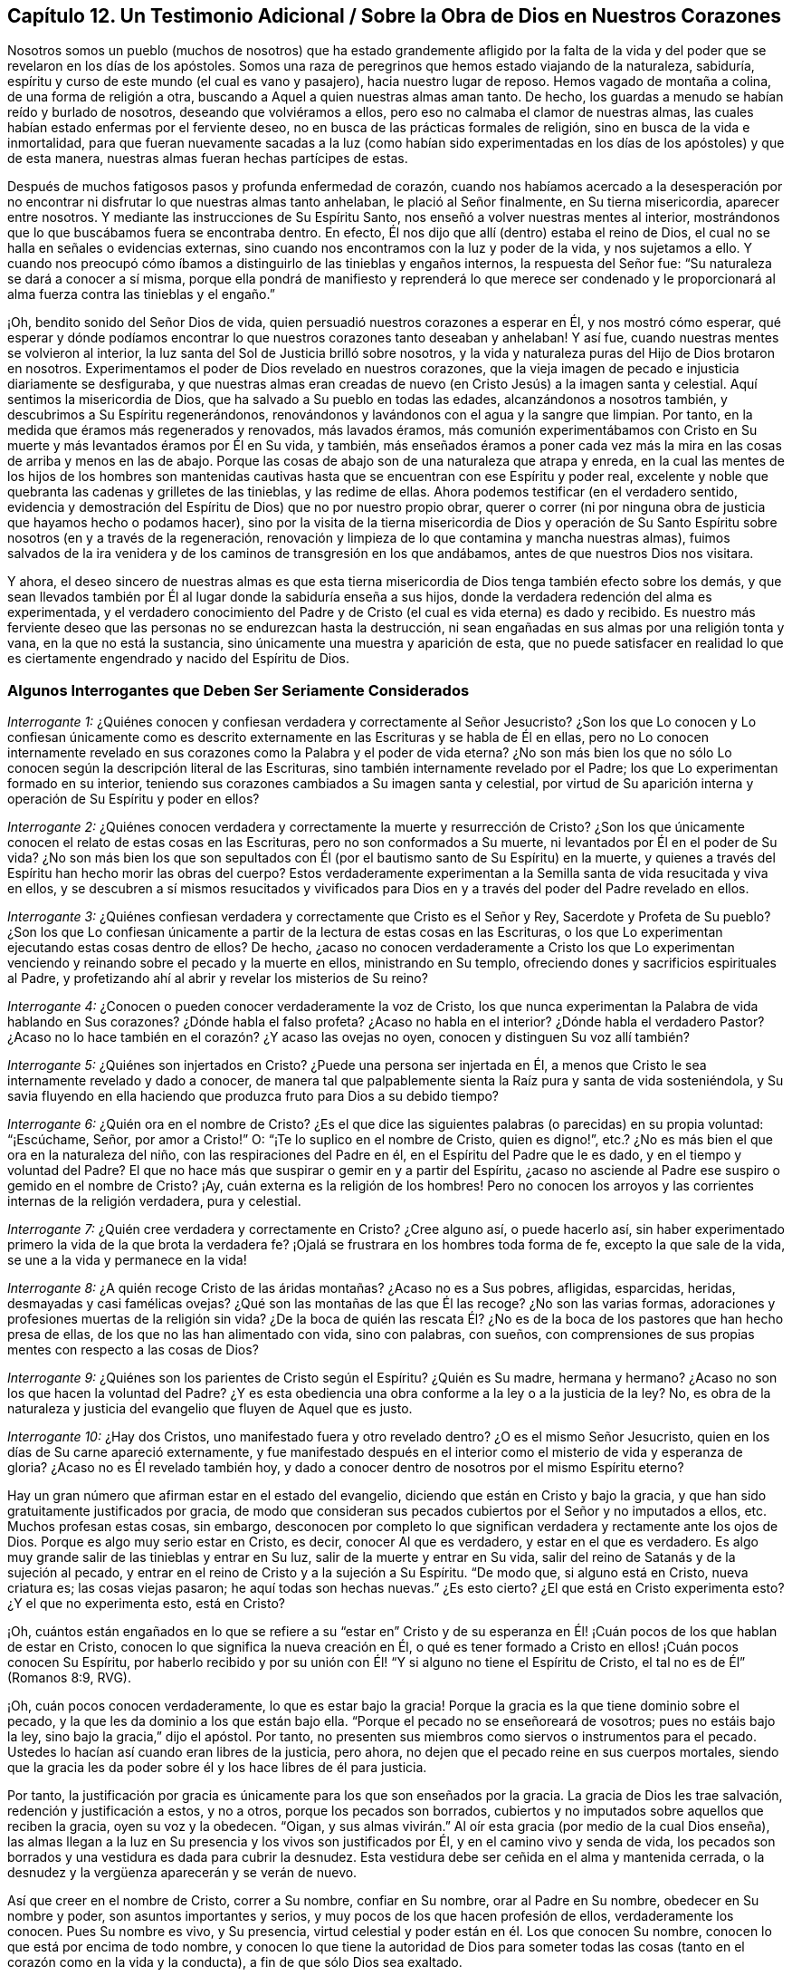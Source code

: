 == Capítulo 12. Un Testimonio Adicional / Sobre la Obra de Dios en Nuestros Corazones

Nosotros somos un pueblo (muchos de nosotros) que ha estado grandemente afligido
por la falta de la vida y del poder que se revelaron en los días de los apóstoles.
Somos una raza de peregrinos que hemos estado viajando de la naturaleza, sabiduría,
espíritu y curso de este mundo (el cual es vano y pasajero),
hacia nuestro lugar de reposo.
Hemos vagado de montaña a colina, de una forma de religión a otra,
buscando a Aquel a quien nuestras almas aman tanto.
De hecho, los guardas a menudo se habían reído y burlado de nosotros,
deseando que volviéramos a ellos, pero eso no calmaba el clamor de nuestras almas,
las cuales habían estado enfermas por el ferviente deseo,
no en busca de las prácticas formales de religión,
sino en busca de la vida e inmortalidad,
para que fueran nuevamente sacadas a la luz (como habían sido experimentadas
en los días de los apóstoles) y que de esta manera,
nuestras almas fueran hechas partícipes de estas.

Después de muchos fatigosos pasos y profunda enfermedad de corazón,
cuando nos habíamos acercado a la desesperación por no encontrar
ni disfrutar lo que nuestras almas tanto anhelaban,
le plació al Señor finalmente, en Su tierna misericordia, aparecer entre nosotros.
Y mediante las instrucciones de Su Espíritu Santo,
nos enseñó a volver nuestras mentes al interior,
mostrándonos que lo que buscábamos fuera se encontraba dentro.
En efecto, Él nos dijo que allí (dentro) estaba el reino de Dios,
el cual no se halla en señales o evidencias externas,
sino cuando nos encontramos con la luz y poder de la vida, y nos sujetamos a ello.
Y cuando nos preocupó cómo íbamos a distinguirlo de las tinieblas y engaños internos,
la respuesta del Señor fue: "`Su naturaleza se dará a conocer a sí misma,
porque ella pondrá de manifiesto y reprenderá lo que merece ser condenado
y le proporcionará al alma fuerza contra las tinieblas y el engaño.`"

¡Oh, bendito sonido del Señor Dios de vida,
quien persuadió nuestros corazones a esperar en Él, y nos mostró cómo esperar,
qué esperar y dónde podíamos encontrar lo que nuestros corazones tanto deseaban y anhelaban!
Y así fue, cuando nuestras mentes se volvieron al interior,
la luz santa del Sol de Justicia brilló sobre nosotros,
y la vida y naturaleza puras del Hijo de Dios brotaron en nosotros.
Experimentamos el poder de Dios revelado en nuestros corazones,
que la vieja imagen de pecado e injusticia diariamente se desfiguraba,
y que nuestras almas eran creadas de nuevo (en Cristo Jesús) a la imagen santa y celestial.
Aquí sentimos la misericordia de Dios, que ha salvado a Su pueblo en todas las edades,
alcanzándonos a nosotros también, y descubrimos a Su Espíritu regenerándonos,
renovándonos y lavándonos con el agua y la sangre que limpian.
Por tanto, en la medida que éramos más regenerados y renovados, más lavados éramos,
más comunión experimentábamos con Cristo en Su muerte
y más levantados éramos por Él en Su vida,
y también,
más enseñados éramos a poner cada vez más la mira
en las cosas de arriba y menos en las de abajo.
Porque las cosas de abajo son de una naturaleza que atrapa y enreda,
en la cual las mentes de los hijos de los hombres son mantenidas
cautivas hasta que se encuentran con ese Espíritu y poder real,
excelente y noble que quebranta las cadenas y grilletes de las tinieblas,
y las redime de ellas.
Ahora podemos testificar (en el verdadero sentido,
evidencia y demostración del Espíritu de Dios) que no por nuestro propio obrar,
querer o correr (ni por ninguna obra de justicia que hayamos hecho o podamos hacer),
sino por la visita de la tierna misericordia de Dios y operación de Su
Santo Espíritu sobre nosotros (en y a través de la regeneración,
renovación y limpieza de lo que contamina y mancha nuestras almas),
fuimos salvados de la ira venidera y de los caminos de transgresión en los que andábamos,
antes de que nuestros Dios nos visitara.

Y ahora,
el deseo sincero de nuestras almas es que esta tierna misericordia
de Dios tenga también efecto sobre los demás,
y que sean llevados también por Él al lugar donde la sabiduría enseña a sus hijos,
donde la verdadera redención del alma es experimentada,
y el verdadero conocimiento del Padre y de Cristo
(el cual es vida eterna) es dado y recibido.
Es nuestro más ferviente deseo que las personas no se endurezcan hasta la destrucción,
ni sean engañadas en sus almas por una religión tonta y vana,
en la que no está la sustancia, sino únicamente una muestra y aparición de esta,
que no puede satisfacer en realidad lo que es ciertamente
engendrado y nacido del Espíritu de Dios.

=== Algunos Interrogantes que Deben Ser Seriamente Considerados

[.discourse-part]
_Interrogante 1:_
¿Quiénes conocen y confiesan verdadera y correctamente al Señor Jesucristo?
¿Son los que Lo conocen y Lo confiesan únicamente como es descrito
externamente en las Escrituras y se habla de Él en ellas,
pero no Lo conocen internamente revelado en sus corazones
como la Palabra y el poder de vida eterna?
¿No son más bien los que no sólo Lo conocen según la descripción literal de las Escrituras,
sino también internamente revelado por el Padre;
los que Lo experimentan formado en su interior,
teniendo sus corazones cambiados a Su imagen santa y celestial,
por virtud de Su aparición interna y operación de Su Espíritu y poder en ellos?

[.discourse-part]
_Interrogante 2:_
¿Quiénes conocen verdadera y correctamente la muerte y resurrección de Cristo?
¿Son los que únicamente conocen el relato de estas cosas en las Escrituras,
pero no son conformados a Su muerte, ni levantados por Él en el poder de Su vida?
¿No son más bien los que son sepultados con Él (por
el bautismo santo de Su Espíritu) en la muerte,
y quienes a través del Espíritu han hecho morir las obras del cuerpo?
Estos verdaderamente experimentan a la Semilla santa de vida resucitada y viva en ellos,
y se descubren a sí mismos resucitados y vivificados para
Dios en y a través del poder del Padre revelado en ellos.

[.discourse-part]
_Interrogante 3:_
¿Quiénes confiesan verdadera y correctamente que Cristo es el Señor y Rey,
Sacerdote y Profeta de Su pueblo?
¿Son los que Lo confiesan únicamente a partir de la lectura de estas cosas en las Escrituras,
o los que Lo experimentan ejecutando estas cosas dentro de ellos?
De hecho,
¿acaso no conocen verdaderamente a Cristo los que Lo experimentan
venciendo y reinando sobre el pecado y la muerte en ellos,
ministrando en Su templo, ofreciendo dones y sacrificios espirituales al Padre,
y profetizando ahí al abrir y revelar los misterios de Su reino?

[.discourse-part]
_Interrogante 4:_ ¿Conocen o pueden conocer verdaderamente la voz de Cristo,
los que nunca experimentan la Palabra de vida hablando en Sus corazones?
¿Dónde habla el falso profeta?
¿Acaso no habla en el interior?
¿Dónde habla el verdadero Pastor?
¿Acaso no lo hace también en el corazón? ¿Y acaso las ovejas no oyen,
conocen y distinguen Su voz allí también?

[.discourse-part]
_Interrogante 5:_ ¿Quiénes son injertados en Cristo?
¿Puede una persona ser injertada en Él,
a menos que Cristo le sea internamente revelado y dado a conocer,
de manera tal que palpablemente sienta la Raíz pura y santa de vida sosteniéndola,
y Su savia fluyendo en ella haciendo que produzca fruto para Dios a su debido tiempo?

[.discourse-part]
_Interrogante 6:_ ¿Quién ora en el nombre de Cristo?
¿Es el que dice las siguientes palabras (o parecidas) en su propia voluntad:
"`¡Escúchame, Señor, por amor a Cristo!`"
O: "`¡Te lo suplico en el nombre de Cristo, quien es digno!`",
etc.? ¿No es más bien el que ora en la naturaleza del niño,
con las respiraciones del Padre en él, en el Espíritu del Padre que le es dado,
y en el tiempo y voluntad del Padre?
El que no hace más que suspirar o gemir en y a partir del Espíritu,
¿acaso no asciende al Padre ese suspiro o gemido en el nombre de Cristo?
¡Ay, cuán externa es la religión de los hombres!
Pero no conocen los arroyos y las corrientes internas de la religión verdadera,
pura y celestial.

[.discourse-part]
_Interrogante 7:_ ¿Quién cree verdadera y correctamente en Cristo?
¿Cree alguno así, o puede hacerlo así,
sin haber experimentado primero la vida de la que brota la verdadera fe?
¡Ojalá se frustrara en los hombres toda forma de fe, excepto la que sale de la vida,
se une a la vida y permanece en la vida!

[.discourse-part]
_Interrogante 8:_ ¿A quién recoge Cristo de las áridas montañas? ¿Acaso no es a Sus pobres,
afligidas, esparcidas, heridas, desmayadas y casi famélicas ovejas?
¿Qué son las montañas de las que Él las recoge?
¿No son las varias formas, adoraciones y profesiones muertas de la religión sin vida?
¿De la boca de quién las rescata Él? ¿No es de la
boca de los pastores que han hecho presa de ellas,
de los que no las han alimentado con vida, sino con palabras, con sueños,
con comprensiones de sus propias mentes con respecto a las cosas de Dios?

[.discourse-part]
_Interrogante 9:_ ¿Quiénes son los parientes de Cristo según el Espíritu?
¿Quién es Su madre, hermana y hermano?
¿Acaso no son los que hacen la voluntad del Padre?
¿Y es esta obediencia una obra conforme a la ley o a la justicia de la ley?
No, es obra de la naturaleza y justicia del evangelio que fluyen de Aquel que es justo.

[.discourse-part]
_Interrogante 10:_ ¿Hay dos Cristos, uno manifestado fuera y otro revelado dentro?
¿O es el mismo Señor Jesucristo, quien en los días de Su carne apareció externamente,
y fue manifestado después en el interior como el misterio de vida y esperanza de gloria?
¿Acaso no es Él revelado también hoy,
y dado a conocer dentro de nosotros por el mismo Espíritu eterno?

Hay un gran número que afirman estar en el estado del evangelio,
diciendo que están en Cristo y bajo la gracia,
y que han sido gratuitamente justificados por gracia,
de modo que consideran sus pecados cubiertos por el Señor y no imputados a ellos, etc.
Muchos profesan estas cosas, sin embargo,
desconocen por completo lo que significan verdadera y rectamente ante los ojos de Dios.
Porque es algo muy serio estar en Cristo, es decir, conocer Al que es verdadero,
y estar en el que es verdadero.
Es algo muy grande salir de las tinieblas y entrar en Su luz,
salir de la muerte y entrar en Su vida,
salir del reino de Satanás y de la sujeción al pecado,
y entrar en el reino de Cristo y a la sujeción a Su Espíritu.
"`De modo que, si alguno está en Cristo, nueva criatura es; las cosas viejas pasaron;
he aquí todas son hechas nuevas.`"
¿Es esto cierto?
¿El que está en Cristo experimenta esto?
¿Y el que no experimenta esto, está en Cristo?

¡Oh,
cuántos están engañados en lo que se refiere a su "`estar en`" Cristo
y de su esperanza en Él! ¡Cuán pocos de los que hablan de estar en Cristo,
conocen lo que significa la nueva creación en Él,
o qué es tener formado a Cristo en ellos! ¡Cuán pocos conocen Su Espíritu,
por haberlo recibido y por su unión con Él! "`Y si alguno no tiene el Espíritu de Cristo,
el tal no es de Él`" (Romanos 8:9, RVG).

¡Oh, cuán pocos conocen verdaderamente, lo que es estar bajo la gracia!
Porque la gracia es la que tiene dominio sobre el pecado,
y la que les da dominio a los que están bajo ella.
"`Porque el pecado no se enseñoreará de vosotros; pues no estáis bajo la ley,
sino bajo la gracia,`" dijo el apóstol.
Por tanto, no presenten sus miembros como siervos o instrumentos para el pecado.
Ustedes lo hacían así cuando eran libres de la justicia, pero ahora,
no dejen que el pecado reine en sus cuerpos mortales,
siendo que la gracia les da poder sobre él y los hace libres de él para justicia.

Por tanto,
la justificación por gracia es únicamente para los que son enseñados por la gracia.
La gracia de Dios les trae salvación, redención y justificación a estos, y no a otros,
porque los pecados son borrados,
cubiertos y no imputados sobre aquellos que reciben la gracia, oyen su voz y la obedecen.
"`Oigan, y sus almas vivirán.`" Al oír esta gracia (por medio de la cual Dios enseña),
las almas llegan a la luz en Su presencia y los vivos son justificados por Él,
y en el camino vivo y senda de vida,
los pecados son borrados y una vestidura es dada para cubrir la desnudez.
Esta vestidura debe ser ceñida en el alma y mantenida cerrada,
o la desnudez y la vergüenza aparecerán y se verán de nuevo.

Así que creer en el nombre de Cristo, correr a Su nombre, confiar en Su nombre,
orar al Padre en Su nombre, obedecer en Su nombre y poder,
son asuntos importantes y serios, y muy pocos de los que hacen profesión de ellos,
verdaderamente los conocen.
Pues Su nombre es vivo, y Su presencia,
virtud celestial y poder están en él. Los que conocen Su nombre,
conocen lo que está por encima de todo nombre,
y conocen lo que tiene la autoridad de Dios para someter todas
las cosas (tanto en el corazón como en la vida y la conducta),
a fin de que sólo Dios sea exaltado.

El estado del evangelio es un gran estado, un estado elevado.
No es un estado de sombras, sino el estado del reino eterno,
donde es poseída la sustancia de las cosas bajo la ley por aquellos que están allí,
según crecen en el poder y pacto del evangelio.

=== Algunos Temas en Particular

[.alt]
==== Con Respecto a la "`forma de las sanas palabras.`"--2 Timoteo 1:13

En las ruinas de la gran apostasía se han perdido y enterrado miserablemente,
no sólo la "`forma de las sanas palabras,`" sino
también el buen conocimiento de las cosas celestiales.
Ahora, aunque los hombres han tenido las Escrituras, aun así,
carecen del Espíritu de Dios, y al no saber cómo volver sus mentes a Él,
ni cómo discernir Su voz de la voz de sus propios espíritus y razonamientos (sí,
ni tampoco de la del enemigo,
quien acecha a la espera de meter sigilosamente falsas comprensiones
de las Escrituras en las mentes de los hombres),
no han llegado al entendimiento claro, ni de las cosas,
ni de las palabras de las Escrituras.
En su lugar, por el conocimiento y la comprensión que han reunido,
muchas veces han estado listos para pelear contra Cristo,
en lugar de pelear contra el anticristo.
De modo que sus confesiones de fe y sus exposiciones de las Escrituras han sido mezclas,
más acomodadas a sus propias creencias y comprensiones,
que a la verdadera naturaleza de las cosas.
Sí, por este conocimiento reunido,
han estado en gran peligro de oponerse a la administración pura de la verdad de Dios,
la cual proviene y está en la luz y poder de Su propio Espíritu.
Igualmente, las iglesias que estos hombres han reunido y edificado,
han sido edificadas mediante la imitación de algo que fue
hecho antes mediante el poder y la autoridad del Espíritu,
y no en el mismo poder, vida y autoridad.
Lo mismo podría decirse de sus ordenanzas y deberes,
en los que ellos han cometido muchos errores.

Es cierto, algunos de ustedes han rechazado algo de madera, paja y rastrojo,
y reconocemos la bondad de Dios para con ustedes, en que han llegado a este punto.
¡Pero aún hay más que rechazar!
Toda imitación,
conocimiento e interpretación de las Escrituras que esté fuera de la vida pura,
debe ser dejado de lado,
y el Espíritu del Señor debe ser esperado en la luz que es de Él.
La mente debe volverse hacía aquí y aprender verdaderamente a permanecer.

¡Oh, profesantes, ustedes conocerían mucho más de Él,
si lo conocieran a Su manera y lo adoraran en la ordenanza eterna,
la cual es la luz pura de Su Hijo!
Pues esta luz estaba antes de la letra,
y lleva al alma más cerca del Señor de lo que puede hacerlo la letra,
y da una comunión más plena con el Señor en el Espíritu,
de la que puede tenerse o disfrutarse a través de las palabras o conceptos de las cosas.
El propósito del testimonio de la letra es llevar el alma
al Espíritu y poder que es la administración del evangelio.

[.alt]
==== Con Respecto a las Doctrinas

Los hombres ponen un gran énfasis en aprobar las doctrinas,
según la comprensión que tienen de ellas,
pero aún queda mucho camino por delante para escapar de Babilonia,
y salir del espíritu y sabiduría del hombre.
En efecto, antes de que sus doctrinas sean aprobadas por el Señor,
ellos deben entrar más en el temor puro y esperar en Dios,
más en la consciencia y poder de la verdad,
y más en la luz y conocimiento que se experimentan ahí. "`¡Aférrense a
la Cabeza!,`" es el clamor que brota en mi corazón en amor y ternura verdaderos,
y en suave compasión hacia ustedes.
No cuestiono si tienen conceptos acerca de la Cabeza,
según el entendimiento que tienen de las cosas; no obstante, aferrarse a la Cabeza es,
definitivamente, algo mucho más profundo.

De nuevo,
un hombre puede percibir sus doctrinas referentes
a las cosas principales y sustanciales como correctas,
cuando en realidad no lo son.
Pues las doctrinas del evangelio son misterios.
La fe es un misterio, el amor de Dios en el Espíritu es un misterio,
la obediencia a la verdad es un misterio,
la correcta confesión de Cristo en y a través del Espíritu es un misterio,
la adoración a Dios en Espíritu es un misterio, la justificación, santificación,
paz y gozo del Espíritu, todos son misterios del reino,
los cuales son fáciles de perder y malentender,
pero llegar al verdadero conocimiento de ellos es difícil.
De hecho, si en algún momento es recibido algún conocimiento verdadero,
interno y espiritual de estas cosas, tal conocimiento es difícil de retener,
por no decir imposible de hacerlo correctamente, excepto en esa luz y poder que lo dio.

En realidad, este es el gran misterio de la religión, a saber:
Comenzar en el Espíritu y viajar en la luz, vida y conocimiento puros del Mismo,
y no dar lugar o mezclarse con algo de la carne.
Pero si un hombre no tiene el Espíritu de Cristo, o no es capaz de distinguir la voz,
movimientos y obras del Espíritu de Cristo del otro espíritu,
o de su propia sabiduría y entendimiento, entonces cuando lee una escritura,
fácilmente se extravía y se equivoca con respecto a las doctrinas ahí declaradas.
Puede dejar entrar algo propio, o de lo que el otro espíritu forma,
en lugar de lo que es la verdad pura de Dios, y luego,
lo que ha dejado entrar hará que juzgue mal con respecto a la verdad,
y a menudo lo hará un gran enemigo de ella.

Este fue el caso de los escribas, fariseos y grandes sacerdotes en el tiempo de Cristo.
Ellos estudiaban la ley y hacían interpretaciones de ella,
ya que habían sido designados por Dios para preservar el conocimiento del pueblo.
Por causa del entendimiento que tenían de la ley y los profetas,
Cristo no podía ser el Mesías,
pues Su aparición claramente no concordaba con la ley y los profetas,
según sus propias interpretaciones.

Así que mientras algunos dicen: "`Nuestra religión consiste, primero,
en comprensiones correctas de las Escrituras, etc.,`" nosotros, por otro lado,
no podemos dejar de testificar (según hayamos sido convencidos por el Señor),
que un hombre debe primero recibir al Espíritu,
antes de poder tener comprensiones correctas acerca de los misterios de Dios, Cristo, etc.
Porque el Espíritu escudriña lo profundo de las cosas de Dios,
y nadie conoce las cosas de Dios excepto por el Espíritu.
En consecuencia, es necesario que las personas se vuelvan primero al Espíritu de Dios.
Este es el primer paso en el camino hacia el conocimiento verdadero y salvador.

[.alt]
==== Con Respecto a la Obra de la Luz

Cristo,
a quien el Padre le dio todo el poder y la autoridad para
enviar mensajeros a predicar el evangelio de Su salvación,
envió a Sus apóstoles y siervos a testificarlo y a declararlo.
Ahora bien,
ellos fueron a predicar y a testificar lo que "`era desde el principio,`" es decir,
"`la vida eterna, que estaba con el Padre y que les fue manifestada.`"
Este es el mensaje que ellos oyeron de Él y fueron a declarar a otros: "`Dios es luz,
y no hay ningunas tinieblas en él.`" Esta Palabra de fe,
esta Palabra que era desde el principio, esta Palabra que reconcilia el alma con Dios,
ellos la predicaron como "`cerca, en el corazón y en la boca.`"
La intención de su predicación y testimonio era volver a los hombres a Ella,
de las tinieblas internas a la luz interna, del poder de Satanás en el interior,
al poder de Dios en el interior.
Ver Hechos 26:18.

Aquí, al ser vueltos a la luz, esta les pone al descubierto las tinieblas,
el estado perdido, el cautiverio, las ataduras, la miseria del alma,
y le permite al alma anhelar al Salvador.
Y no sólo esto, la luz también muestra al Salvador, a quien ella hace que el alma anhele,
y en la espera del Salvador en la luz que es de Él,
también da participación de Su salvación.

Y entonces, habiéndonos demostrado Dios esta luz, habiéndonos mostrado lo que es,
y habiéndonos dado participación de la preciosa virtud de ella,
¿cómo podemos llamarla algo menos que una medida de Cristo, una medida de Su Espíritu,
la Semilla del reino, la levadura celestial,
etc.? Pues sabemos y experimentamos con toda seguridad,
que ella es lo que Cristo describió en sus parábolas.
También sabemos que aquello en el hombre que se ofende
con nosotros por declarar estas cosas,
no es el verdadero nacimiento, sino el nacimiento de otra sabiduría,
el cual debe ser expulsado con su madre.
Ciertamente será un día feliz para ustedes,
si alguna vez llegan a experimentar la expulsión de dicho nacimiento.
Pero nunca lo experimentarán hasta que lleguen a conocer,
poseer y estar sujetos a Cristo en el interior,
al mandamiento puro de la Palabra de vida en el corazón, a la ley que sale de Sión,
y al testimonio y palabra del Señor provenientes de Jerusalén. Y cualquiera que no llegue
a experimentar la expulsión del nacimiento equivocado por medio del poder,
será expulsado junto con él.

En cuanto a la idea de que hay algunos destellos
de luz que permanecen en el hombre caído,
que lo instruyen con respecto a muchas cosas moralmente
buenas (tales como honrar a los padres,
tratar con justicia, hacer a los demás lo que queremos que nos hagan a nosotros, etc.),
y con esto se quiere decir que esta es una luz distinta
al Espíritu y naturaleza divina de Dios,
deseo que se pruebe tal idea a partir de las Escrituras.
Porque Adán tuvo que sufrir la muerte el mismo día que pecó,
y dicha muerte y maldición cayeron sobre su posteridad,
quienes están muertos en delitos y pecados,
pero la luz que pone al descubierto el mal y saca de él, es únicamente de Cristo.
Eso que manifiesta el pecado es Su luz.
Ahora,
yo leo en las Escrituras que la gracia que trae salvación
les ha aparecido a todos los hombres,
les enseña a los hombres a rechazar la impiedad y los deseos mundanos,
y les da fuerza para hacerlo.
Yo leo que es obra del Espíritu convencer de pecado,
que el Espíritu del Señor contendía contra el mundo
antiguo para sacarlos de sus malos caminos,
y que les dio a los judíos Su buen Espíritu para que los
instruyera (aunque ellos se rebelaron contra Él). Pero que
hay algunos destellos de luz separados del Espíritu de Cristo,
enseñándoles a los hombres caídos a hacer el bien,
y dándoles la fuerza correspondiente para que caminen en concordancia,
tal cosa no la leo en las Escrituras.

Dios prometió en el nuevo pacto que Él escribiría Sus leyes en el corazón,
y cualquier medida de Su ley escrita en el corazón del hombre,
es escrita únicamente por Él. Porque el hombre está muerto naturalmente a la ley de Dios,
y su ojo está cegado por el dios de este mundo.
Así entonces,
eso que abre el ojo del hombre para ver lo que dice la ley es la luz del Espíritu.
Porque la luz es la que pone de manifiesto todas las cosas (Efesios 5:13),
y lo que puede ser conocido de Dios en los gentiles,
les es manifestado por la luz de Dios en ellos.
(Romanos 1:19) Esta luz brilla en las tinieblas en
los hombres y sus tinieblas no pueden comprenderla,
pero la luz discierne y comprende las tinieblas y es capaz de sacar la mente de ellas.
Porque cuando la mente se sujeta a la luz (en la voluntad que la luz crea y engendra,
a través del poder eterno que viene con ella y está presente en ella),
puede ser liberada de las tinieblas.
Y dado que esta luz viene de Cristo (porque Él es la luz verdadera,
que alumbra a todo hombre que viene a este mundo; Juan 1:9, RVG),
revela y manifiesta a Cristo en Su naturaleza y Espíritu,
y conduce y guía a Él. Aquel que es conducido a Cristo en el Espíritu,
y nace de Él en el Espíritu,
no se pierde el beneficio ni la virtud de lo que Él hizo en el cuerpo de carne,
porque tal persona es reunida y hallada en lo que es de Él.

Entonces, es únicamente en esta luz y por esta luz,
que el alma recibe la naturaleza en la que la ley está cumplida,
y el acto de responder a la ley es sólo posible a través de la
renovación de la mente y del surgimiento de una nueva naturaleza,
cada medida de la cual es engendrada y mantenida por Cristo, el
poder de Dios.
Pero por medio de la vieja y corrupta naturaleza o mente,
ningún hombre puede hacer las cosas contenidas en la ley,
pues esta naturaleza es enemistad contra Dios y no se sujeta a Su santa ley,
ni tampoco puede.
Pero la ley es espiritual, santa, justa y buena,
convierte el alma y hace sabio al sencillo.
Esta obra se efectúa dondequiera que es escrita en
el corazón por el dedo del Espíritu de Dios.

Ahora bien, pensar que es posible estar, en algún sentido,
"`completo en Cristo`" cuando el corazón aún no está circuncidado ni sometido a Dios,
es un error peligroso.
Yo confieso: Que los pecados son perdonados sobre la base de la creencia verdadera;
que el alma entra en el pacto de vida y es aceptada por el Señor
cuando encuentra entrada en dicho pacto y camina en él;
que no hay condenación para los que están en Cristo, "`los que no caminan según la carne,
sino según el Espíritu.`"
Pero si se oye a la carne y se camina según sus deseos y pasiones,
¿acaso no hay condenación entonces?
¿Acaso no está la justificación en el pacto y de acuerdo con las leyes del pacto?
¡Ay, qué imaginan los hombres acerca de estas cosas!
Y así, en sus imaginaciones se justifican en aquello en lo que el Señor los condena,
y no experimentan el camino del pacto o la justificación de este.
Porque hay un nuevo pacto,
así como también uno antiguo (y el nuevo no es como el antiguo).
Hay un caminar con Dios en el nuevo pacto, donde cada paso en este, Su vida lo justifica,
y cada paso fuera de este, Su vida lo condena.
Pues el Mediador del nuevo pacto justifica según el nuevo pacto; nunca de otra manera.
De hecho, el camino de Dios es perfecto (el camino de vida, el camino de reconciliación,
el camino de redención),
y el alma es aceptada y justificada por el Señor únicamente en él.

[.alt]
==== Con Respecto al Camino de Vida Verdadero y Puro

Este ha sido el clamor de mi alma desde mi infancia, caminar en pos de la santidad,
en pos de la presencia del Señor, en pos de la unión con Él,
en pos de la naturaleza e imagen de Su Hijo,
en pos de la separación de lo que sea contrario a Él,
y ser levantado en el poder de Su vida.
¡Bendito sea el Señor que ha revelado lo que responde a mi clamor!
Pues en la medida que mi alma participa de eso,
es refrescada y satisfecha con la provisión de lo que ella tenía sed y clamaba.
Y ahora,
mi más ferviente deseo es que todo el que haya experimentado el verdadero clamor,
sea enseñado también por Dios, aprenda correctamente cómo esperar en Él,
cómo caminar humildemente y en temor delante de Él,
y que nada se interponga entre él y el clamor de su alma.
¡Sí,
que sea guiado por Él al disfrute y posesión de lo que el verdadero
nacimiento (que nace del Espíritu y es Espíritu) naturalmente anhela!

En realidad,
no hay otro camino a la vida y satisfacción que el de creer en
el poder y seguir el poder que resucitó a Cristo de los muertos,
ya que dicho poder hace la obra en todos los que son salvos.
Sentir este poder revelado en el interior, tener la mente vuelta a este poder,
seguir este poder en la obra y camino de regeneración,
es la forma de participar de su virtud y de experimentar la redención
que está en él y viene de él. El que es nacido del Espíritu,
tiene su ojo abierto y es diariamente ejercitado por Él, ese conoce al Espíritu,
conoce Sus agitaciones y movimientos,
y es enseñado por Dios a distinguirlos de las agitaciones
y movimientos del espíritu maligno.
De este modo el alma no apaga al Espíritu de Dios ni lo contrista cuando se mueve,
ni le da cabida al otro espíritu cuando este se mueve y seduce.

Porque el espíritu de engaño seduce y guía a los hombres, no tanto por reglas externas,
sino mediante la naturaleza interna maligna y la ley del pecado y muerte.
De igual manera,
el Espíritu de verdad conduce a la verdad mediante la novedad
y poder de Su propia vida revelada en el corazón,
mediante el instinto puro de la vida en el interior,
y por medio de la ley de Dios escrita en la naturaleza de la nueva criatura,
que está más cerca que las palabras externas.
Porque Dios borra en el corazón que le pertenece a Él lo que Satanás había escrito ahí,
y escribe con el dedo de Su Espíritu lo que Él quiere
que el nuevo nacimiento lea ahí. Efectivamente,
hay un reino de vida, de justicia, de verdadera paz y gozo (sí,
del poder y sabiduría santos del Altísimo),
para que Sus hijos (los nacidos de Su Espíritu y que brotan de la Semilla inmortal) lean.

¿Por qué se cierran los ojos de los hombres y se endurecen sus corazones contra la verdad?
¿Por qué claman por Cristo en palabras,
y protestan contra Su vida y poder donde esto es revelado?
¿Es esto honrar al Hijo?
Los que son culpables de esto, ¿pueden evitar perecer en el camino de su viaje interior?
¡Oh,
cuántos deben perecer por resistir el poder de la verdad
y el precioso testimonio del Santo Espíritu de Dios,
que busca rescatar de lo que cautiva y destruye!

Cristo vino a destruir el pecado, tras haber recibido poder de Su Padre para hacerlo.
Él sabe que este poder es de una naturaleza destructora,
y que también destruirá el alma si el pecado no es consumido
y destruido en ella mediante el poder de la vida.
¡Oh, cuán preciosa es para nosotros la visitación de la verdad, luz,
vida y poder que escudriña y descubre el pecado desde la misma raíz, y lo destruye! ¡Oh,
cuán gloriosa es esa hacha del Señor Jesucristo que
está puesta a la raíz del árbol corrupto,
y que diariamente lo está cortando y reduciendo para
que no pueda obstaculizar más el terreno!
Porque el corazón fue creado para que se convirtiera en buena tierra,
en tierra santificada, en tierra circuncidada por el Señor,
y para que produjera buen fruto,
buenas uvas y un buen incremento de la buena Semilla de vida para el buen Labrador,
quien es digno de cosechar la gracia y misericordia, amor y bondad, sabiduría y poder,
que Él siembra plena y diariamente en los espíritus de los Suyos.
¡Gloria a Su nombre por siempre, quien ha exaltado,
exalta y exaltará lo que los diversos tipos de profesantes
altivos pisotean y desprecian en su propia sabiduría!

[.alt]
==== Con Respecto al Perfeccionamiento de la Obra de Dios en el Corazón

¿No es la voluntad de Dios que Su pueblo y Sus hijos
sean enteramente santificados en cuerpo,
alma y espíritu?
(1 Tesalonicenses 5:23) ¿No es la voluntad de Cristo que Sus discípulos sean perfectos,
tal como el Padre de ellos en el cielo es perfecto?
¿Acaso no les ordenó que oraran: "`Venga tu reino; hágase tu voluntad, como en el cielo,
así también en la tierra`"? ¿Acaso no quería que ellos creyeran que esta
sería realmente hecha en la tierra como es hecha en el cielo?
¿Acaso no "`se purifica a sí mismo así como Él es puro`" el que tiene la esperanza verdadera,
pura y viva (que ancla dentro del velo)?

¿No es esta la manera de disfrutar las promesas de la santa presencia
de Dios (quien habita en un pueblo que está limpio y santificado):
"`limpiémonos de toda contaminación de carne y de espíritu,
perfeccionando la santidad en el temor de Dios`"?
(2 Corintios 7:1) ¿Habitará Dios en un templo profano?
¿Habitará Él donde habita el pecado?
En realidad,
Él puede hacerlo en el momento que sean tiernos y
estén verdaderamente ablandados delante de Él;
puede ser para ellos como un caminante que se detiene por una noche,
pero que no hará morada ahí, no caminará ahí, no cenará ahí,
ni les dará de cenar ahí con Él.

¿No ha recibido Cristo de parte de Su Padre todo el poder,
tanto en el cielo como en la tierra?
¿No es este el fin de recibir dicho poder: derribar los enemigos del alma,
y purificar y santificar Su iglesia para que no tenga mancha ni arruga,
ni cosa semejante?
¿No es Cristo el Capitán de nuestra salvación,
ungido para pelear las batallas del Señor? ¿Dónde ocurre la pelea?
¿Dónde se encuentra al hombre fuerte, para expulsarlo, despojarlo de sus bienes,
vaciar su casa de él y de todo lo que le pertenece?
¿Acaso no es Cristo el autor de la fe y el consumador de ella?
¿No lleva Él adelante la obra de fe con poder?
¿Qué es la obra de fe?
¿No es pelear y vencer el pecado?
¿No es ser demasiado fuerte para el enemigo y todas sus armas?
¿No hay preparada una armadura completa de luz,
vida y salvación? ¿Para qué está preparada?
¿No es para que los hijos de luz estén completamente armados con ella?
¿Hubo alguno que nunca estuviera completamente armado con ella?
Los que están armados con ella, ¿le temen al enemigo, a su poder, a sus trampas,
a sus engaños? ¿O son más bien ellos audaces en la fe,
al seguir Al que cabalga delante de ellos venciendo y para vencer?

¡Ojalá fueran abiertos los ojos de los hombres por el Señor!
Entonces verían la gloria de la verdad en la luz
pura que brilla desde la montaña santa de Dios.
Entonces las doctrinas oscuras de la noche pasarían (que tienden al deshonor de Cristo,
Su poder y Su amor, y a la defensa del reino del enemigo),
y no prevalecerían más en los corazones de quienes verdaderamente
temen al Señor. Entonces esperarían quietamente Su salvación,
para ser hechos libres de la ley del pecado y muerte,
mediante la ley del Espíritu de vida en Cristo Jesús, y no estar siempre sujetos a ella.
Porque todos aquellos a quienes el Hijo hace libres, son verdaderamente libres;
y al ser hechos libres por Él, pueden servirle a Dios en libertad de espíritu, sin temor,
en santidad y justicia delante de Él, todos los días de sus vidas.
Entonces conocerían verdaderamente el poder y la virtud del nuevo pacto,
y la defensa que hay en él, donde el ala del Todopoderoso cubre,
y Su salvación (revelada ahí) es experimentada como
un muro y bastión suficiente contra el enemigo.

[.alt]
==== Con Respecto al Verdadero Conocimiento de Cristo

Mientras las personas estaban a la expectativa y meditaban
en sus corazones con respecto a Juan el Bautista,
si era o no el Cristo,
Juan respondió al asunto y les dijo cómo podrían discernir y conocer al verdadero Cristo.
Dijo que no era el que bautizaba con agua,
sino el que "`bautiza en Espíritu Santo y fuego.`"
Que era Aquel cuyo "`aventador está en su mano,`" con el que "`limpiará su era;
y recogerá su trigo en el granero,
y quemará la paja en fuego que nunca se apagará.`" Entonces,
el que conoce Al que hace esta obra y Lo experimenta haciéndola en él,
¿acaso no conoce a Cristo?
¿No es precioso ser bautizado por Aquel a quien Dios ha designado para bautizar?
¡Oh, el aventador, el precioso aventador,
con el que Cristo (quien es poder y sabiduría de Dios) separa lo precioso de lo vil,
divide el trigo de la paja,
recoge el trigo en el tesoro precioso y deja salir el inextinguible fuego sobre la paja!

"`Nuestro Dios es fuego consumidor,`" dice el apóstol.
¿Y qué quema Él como fuego consumidor?
¿Acaso no quema la naturaleza que es paja, terrenal y escoria, en hombres y mujeres?
Si ustedes llevaran paja al fuego, ¿no la quemaría el fuego?
Y mientras esta arde y se consume, entonces lo que es puro,
lo que es nacido de Dios puede morar y deleitarse
en el fuego devorador y en las llamas eternas.
Porque Dios no es terrible para el hijo que es nacido de Él,
para el que es engendrado a la imagen y Espíritu de Su Hijo.
Pero para la naturaleza transgresora, para la semilla del malhechor,
para el que está naturalmente inclinado a hacer el mal y todos los días hace mal,
para ese, Él es terrible para siempre.

[.alt]
==== Con Respecto a la Luz que Alumbra a Todo Hombre

[quote.scripture, , Juan 1:4-5]
____
En Él estaba la vida, y la vida era la Luz de los hombres.
La Luz brilla en las tinieblas, y las tinieblas no la comprendieron.
____

¿Qué son las tinieblas que no comprenden la luz?
¿No es el hombre en el estado no regenerado?
"`En otro tiempo erais tinieblas,`" dice el apóstol,
hablando de lo que habían sido ellos en el estado no regenerado.

Ahora,
le place al Señor que Su luz pura brille en esas tinieblas para sacar al hombre de ellas.
Porque a menos que la luz brille sobre el hombre en su estado oscuro,
jamás podría ser sacado de este.
El que se vuelve a la luz y la sigue, no puede permanecer en tinieblas,
sino que entra en lo que recoge la mente y la preserva fuera de ellas.

Pero, ¿de qué naturaleza es esta luz que brilla en el hombre en su estado de tinieblas?
Es de la naturaleza viva, es la luz que fluye de la vida, la luz que tiene vida en ella,
la vida de nuestro Señor Jesucristo, la Palabra eterna, la cual es la luz de los hombres.
El que llega al verdadero entendimiento puede distinguirla de todas las demás luces.

Hay una vasta diferencia entre esta luz y la razón y entendimiento del hombre.
Pues el hombre natural, con su entendimiento, está muerto,
pero esta luz está viva y opera poderosamente en el hombre,
según encuentra entrada y la mente de él se une a ella.
El que está muerto, en realidad no la conoce,
pero el que está vivo para Dios siente la virtud de ella.
Esta luz está por encima de todo conocimiento acumulado, cualquiera que sea,
y por encima de toda descripción de las cosas, cualquiera que sea.
Pues la luz es la cosa misma, la sustancia misma, es decir,
la sustancia de la naturaleza de Aquel de quien ella fluye.
Un hombre puede obtener una idea de dicha luz en su mente
y retener el conocimiento muerto de dicha idea.
Sí, tal idea puede rápidamente convertirse en muerte en el hombre,
pero el que habita en la cosa misma, conoce y habita en lo que nunca muere.

[.alt]
==== Interrogantes con Respecto al Tiempo y la Obra de Reforma

[.discourse-part]
_Interrogante 1:_
¿Qué implicó el tiempo de reforma y sustancia (mencionado en Hebreos
9:10)? ¿Acaso no implicó la introducción del evangelio,
la llegada del día del Espíritu y poder de Cristo,
del día de Su renovación y reforma internas,
del día que toma Su aventador en Su mano para limpiar Su era,
del día que pone Su hacha al pie del árbol corrupto para poder
destruir las obras del maligno en los corazones de los hombres,
derribando y arrancando lo que Su Padre celestial no había plantado ahí?
Cuando Cristo viene como fuego purificador y como jabón de lavadores,
para purificar a los hijos de Leví tal como es purificado el oro y la plata,
para que puedan ofrecerle al Señor una ofrenda en justicia,
¿no es este el tiempo de reforma?

[.discourse-part]
_Interrogante 2:_ ¿Quién es el reformador?
¿No es el Señor Jesucristo?
¿No crea Él de nuevo?
¿No borra la vieja imagen y forma una nueva masa?
Porque si una persona está en Cristo, allí hay renovación, hay un nuevo edificio; sí,
allí las cosas viejas pasaron y no hay nada en ella sino lo que es nuevo.
Él es fiel (en toda Su casa) para juzgar, condenar, crucificar, someter,
destruir internamente cualquier cosa contraria a la naturaleza y Espíritu de Su Padre,
y para formar y edificar los espíritus de los Suyos en lo que es nuevo y puro.

[.discourse-part]
_Interrogante 3:_ ¿Cómo o por medio de qué reforma Cristo?
¿No es por medio de Su Espíritu y poder, por medio de Su luz, vida y virtud?
Porque nada puede cambiar ni reformar el corazón,
excepto lo que es más poderoso que el que lo corrompió.

[.discourse-part]
_Interrogante 4:_ ¿Dónde reforma Cristo y crea de nuevo?
¿No es en el nuevo pacto; en la fe y obediencia a este pacto?
¿Acaso no rompe y anula las leyes del antiguo pacto
e invalida el pacto del infierno y muerte,
mediante las leyes del nuevo pacto?
¿No hace un pacto eterno de vida y paz, es decir, un acuerdo santo,
puro y vivo entre Dios Su Padre y las almas que Le pertenecen?
Así, mediante Su luz vence las tinieblas, mediante Su vida vence la muerte,
y mediante Su naturaleza y Espíritu puros vence (encadena,
somete y destruye) lo que es impuro, al romper la atadura del pecado e iniquidad,
y al dejar que el oprimido quede libre de la sujeción a este.
De esta manera se manifiesta a Sí mismo como el Salvador,
quebrando el yugo del opresor por medio de Su santa unción. (Isaías 10:27)

[.discourse-part]
_Interrogante 5:_ ¿A quiénes reforma Cristo?
¿No es a los que toman Su yugo sobre ellos y aprenden de Él? ¿No es a
los que se vuelven a la luz de Su Espíritu internamente manifestado,
a los que se vuelven de las tinieblas y no caminan más en ellas,
sino que caminan en Su luz pura?
Los que reconocen Su aparición interna en sus corazones
y se vuelven (de la enemistad ahí) a Él,
recibiendo Su luz, Su ley, Su vida y Su Espíritu,
estos son diariamente ejercitados y reformados en sus corazones
por Él. Pero si alguno no recibe Su luz,
ni Su vida, ni a Su Espíritu en el interior, el tal no es de Él,
y puede reformarse a sí mismo tanto como pueda,
pero aun así no experimenta el día de la verdadera reforma.

[.discourse-part]
_Interrogante 6:_ ¿Cómo deben caminar los que Cristo ha comenzado a reformar?
¿No es en esa luz, en ese Espíritu, en ese pacto, en esa gracia,
en la que y por medio de la que los ha reformado en alguna medida?
¿No es en la novedad del Espíritu y en la ley del Espíritu de vida?
Aquí Cristo caminó delante del Padre y aquí nosotros
debemos hacerlo también. (1 Juan 2:6) De hecho,
no hay manera de agradar al Padre, ni a Cristo nuestro Señor y Maestro,
fuera de la virtud, vida y novedad de Su propio Espíritu.

[.discourse-part]
_Interrogante 7:_ ¿Acaso no da Cristo de Su gracia en el evangelio?
¿No obra Su gracia un glorioso cambio?
¿No aparece Cristo gloriosamente en los corazones de Su pueblo,
y en las asambleas de los que se reúnen en Su nombre
y esperan en Él en lo que es puro y vivo?

[.discourse-part]
_Interrogante 8:_
¿Acaso no fue puesta de manifiesto esta gloria en los días de los apóstoles?
¿No había sobre todos ellos entonces, abundante gracia?
(Me refiero,
sobre los que recibieron y guardaron el amor de la verdad.) ¿No
experimentaron la paz que sobrepasa el entendimiento del hombre?
¿Acaso no habían recibido ellos el entendimiento santo y espiritual del que es verdadero,
y no estaban ellos en el que es verdadero?
¿No conocían ellos la victoria y dominio sobre el pecado y la muerte?

[.discourse-part]
_Interrogante 9:_ ¿No fue eclipsada esta gloria y no vino sobre ella una gran oscuridad,
escondiéndola de los hijos de los hombres (por edades y generaciones),
para que no experimentaran al verdadero Espíritu, la verdadera luz, la verdadera vida,
el pacto eterno, el evangelio santo, la verdadera iglesia, el hijo varón,
etc.? ¿No han sido escondidas estas cosas, junto con muchos otros misterios celestiales,
de los ojos del hombre?
¿Y qué se ha levantado desde que estas cosas fueron escondidas?
¿Acaso no han tomado su lugar las sombras de la noche
y se han extendido sobre el estado cristiano,
en lugar de la luz del día? ¿No se ha levantado el
anticristo y aparecido una falsa iglesia?
¿No se ha despreciado, empujado hacia abajo,
restringido y perseguido lo que es tierno y engendrado por Dios,
mientras una falsa devoción y adoración se han establecido en lugar de la verdadera?

Ahora bien,
¿quién es sabio para entender la aparición del Señor y el principio de estas cosas,
lo cual es contrario a la sabiduría del hombre?
El que quiera discernirlas debe dejar de seguir su propio espíritu,
naturaleza y sabiduría en sí mismo,
y entrar en el sentido y guía de Aquel que da la verdadera vista.
La aparición del Señor es interna y espiritual,
y el que la discierne debe tener un ojo interno y espiritual.
En el pasado los burladores y mofadores decían, "`¿Dónde está la promesa de Su venida?
Porque todas las cosas siguen como eran desde el principio.`"
El mismo espíritu dice lo mismo hoy, sin embargo, para el ojo que el Señor ha abierto,
Él ya ha venido interna y espiritualmente, en Su propia, pura y eterna vida y poder.
Ciertamente, los efectos preciosos de Su venida se manifiestan en muchos corazones;
¡bendito sea Su nombre!
No obstante, Él aparecerá aún más en gloria y resplandor puro, y por tanto,
nosotros esperamos más de Su aparición,
tanto en nuestros corazones como en los corazones de los hijos de los hombres.
Nos hemos reunido con nuestro Amado, porque nuestro Dios a quien hemos esperado,
ha aparecido.
El Sol de Justicia se ha levantado con salvación bajo Sus alas,
y los que hemos sentido virtud y salvación de Él,
no podemos sino regocijarnos y testificar de Su salvación.

¡Oh, que todo el que ama al Señor Jesucristo con alguna medida de sinceridad,
conozca el camino del evangelio, el cual está en el Espíritu, luz,
vida y poder que son eternos, es decir,
en la gracia y verdad que están en Él! Porque Su reino,
que es espiritual y no de este mundo,
no puede ser sacudido por este mundo (ni Su Monte Sión ser removido).
Todo lo contrario,
Su reino es capaz de conmover todas las naciones y reinos que no honran a Su Hijo,
sino que se oponen a Él. (Salmo 2:12) ¡Bienaventurados los que
se vuelven a la luz de Su Espíritu y allí lo honran y obedecen!

[.alt]
==== Algunos Interrogantes Serios con Respecto al Espíritu de Cristo

[.discourse-part]
_Interrogante 1:_ ¿Conocen ustedes al Espíritu Santo del Padre?
Ustedes han leído algo con respecto a Él y tenido
comprensiones en sus mentes acerca de Él,
pero,
¿conocen verdaderamente lo que es Él por sus apariciones
y operaciones internas en sus propios corazones?

[.discourse-part]
_Interrogante 2:_ ¿Han recibido al Espíritu Santo de Dios en sus corazones?
¿Han dejado entrar al Espíritu de Cristo cuando Él
ha tocado la puerta de sus corazones y lo han recibido?
Porque el que es un hijo verdadero,
naturalmente respira y clama por el Espíritu del Padre,
y el Padre también les da naturalmente Su Espíritu
a los que verdadera y correctamente se lo piden.
(Lucas 11:13)

[.discourse-part]
_Interrogante 3:_ ¿Habita el Espíritu de Cristo en ustedes?
¿El Hombre más fuerte ha echado de ustedes al hombre fuerte,
ha tomado posesión en sus corazones y mora ahí? Entonces pueden decir, verdaderamente,
que son edificados por Él '`para morada de Dios en el Espíritu.`'

[.discourse-part]
_Interrogante 4:_
¿Los guía el Espíritu de Dios a toda la verdad que
necesitan conocer y en la que deben caminar?
¿Son verdaderos hijos,
que dependen del Espíritu del Padre y son guiados por Él? ¿Son
incapaces de ver su camino a menos que Él se los dé a conocer?
¿Son seguidores del Cordero sin mancha, en el mismo Espíritu en el que Él caminó?

[.discourse-part]
_Interrogante 5:_ ¿Viven ustedes en el Espíritu?
¿Sienten al Espíritu de Dios como una fuente de vida,
de la que diariamente brota vida en ustedes?
¿Experimentan esta escritura cumplida en ustedes:
"`El que cree en Mí de su interior correrán ríos
de agua viva`"? ¿Han recibido de Cristo el agua viva?
¿Se ha convertido esa agua viva en un pozo de vida en ustedes?

[.discourse-part]
_Interrogante 6:_ ¿Caminan ustedes en el Espíritu,
en la novedad de vida que brota de Él en sus corazones?
¿Conocen la diferencia entre caminar en el arcaísmo de la letra y la novedad del Espíritu?

[.discourse-part]
_Interrogante 7:_ ¿Han aprendido alguna vez del Padre a conocer a Cristo?
¿Han aprendido alguna vez de Cristo a conocer al Padre?
¿Ha revelado efectivamente el Padre al Hijo en ustedes
y el Hijo efectivamente al Padre en ustedes,
o todavía están sólo en las ideas secas y muertas,
o entendimientos estériles acerca de estas cosas?

[.discourse-part]
_Interrogante 8:_ ¿Saben ustedes cómo mata la letra y cómo vivifica y da vida el Espíritu?
¿Han sido vivificados por el Espíritu y nacido del agua y del Espíritu celestiales,
y así llegado a ser espirituales, tal como testifican las Escrituras:
"`El que es nacido del Espíritu, espíritu es`"?

[.discourse-part]
_Interrogante 9:_ ¿Están ustedes bajo la ministración del Espíritu?
¿Saben qué es la ministración del Espíritu,
o sólo conocen lo que dice la letra con respecto a la ministración del Espíritu,
mientras permanecen completamente ignorantes de la ministración misma?

[.discourse-part]
_Interrogante 10:_
¿Saben ustedes lo que significa la ley del Espíritu de vida
en Cristo Jesús? ¿Han recibido alguna vez esta ley,
la ley del nuevo pacto,
la santa ley de vida escrita en los corazones por el dedo del Espíritu de Dios?
Porque el mismo Espíritu que escribió la ley de la letra en tablas de piedra,
escribe la ley del Espíritu en las tablas de carne del corazón.

[.discourse-part]
_Interrogante 11:_ ¿Siguen ustedes contristando al Espíritu Santo, o apagándolo,
o despreciando Su profecía en sus corazones?
Pues Cristo es rey, sacerdote y profeta, y ministra en Su santuario,
en Su templo (el cual es el corazón santo y renovado), en y mediante Su Espíritu.

[.discourse-part]
_Interrogante 12:_ ¿Saben ustedes qué es la unción? ¿Están ungidos con ella?
¿Se encuentran en ella todas sus habilidades,
hasta el punto de que son diariamente conscientes
de que no pueden hacer nada por sí mismos,
sino que deben hallar a Dios obrando en ustedes tanto el
querer como el hacer lo que es correcto a Sus ojos,
por Su buena voluntad?

[.discourse-part]
_Interrogante 13:_ ¿Comenzó la religión de ustedes en el Espíritu,
en la ministración viva del nuevo pacto?
¿Comenzó el conocimiento de ustedes al experimentar
a Dios abriendo sus corazones por medio de Su Espíritu,
y dándoles entendimiento por medio del cual pueden conocerlo?
¿Comenzó la fe de ustedes en Su poder y permanece en el mismo poder hasta hoy?

[.discourse-part]
_Interrogante 14:_
¿Descansa la adoración de ustedes en el Espíritu
y en la vida interior de la verdad en sus corazones?
¿Son ustedes los adoradores que el Padre ha buscado y ha formado,
o son adoradores por cuenta propia o por la de otros hombres?
¿Se mantienen ustedes dentro de los límites de la adoración
viva y espiritual y no transgreden la ley de esta?

¡Oh,
quiénes querrían estar equivocados y engañados acerca
de cosas tan importantes como estas,
de tan grande necesidad y preocupación! ¡Quiénes querrían perder al Espíritu de Dios,
la ley y el pacto de vida en Cristo Jesús,
y sólo estar en un sueño con respecto a estas cosas, sin el conocimiento,
posesión y disfrute verdadero y evidente de ellas!

[.alt]
==== Con Respecto al Camino de Santidad o al Camino de Vida

Cristo es el camino, el único camino al Padre; no hay otro.
Ahora, todo el que quiera conocer verdaderamente a Cristo e ir a Cristo,
debe aprender del Padre.
Está escrito en los profetas:
"`Y todos tus hijos serán enseñados por Jehová;`" "`todo aquel que oyó al Padre,
y aprendió de Él, viene a Mí,`" dijo Cristo.
Aquí hay dos cosas necesarias para todo el que quiera venir a Cristo: Una, oír al Padre;
dos, aprender lo que Él enseña. Porque aunque un hombre oiga la voz del Padre,
si no aprende ni guarda la instrucción de vida recibida de Él,
puede ser apartado antes de llegar al Hijo.
Pero aquel cuyos oídos están abiertos para oír la voz y experimenta la
instrucción del Padre de ir a Aquel en quien Él ha colocado la vida,
a este el Espíritu del Padre secretamente persuade en lo íntimo de su mente y espíritu,
para alejarlo de lo que está realmente muerto y acercarlo
a lo que está verdaderamente vivo.

Ahora,
cuando un hombre es llevado al Hijo (en quien el Padre ha colocado la plenitud de vida),
lo experimentará como el camino al Padre y cada día le enseñará del Padre.
Aquí es experimentado el estado de la verdadera sujeción al Hijo,
a quien el alma debe oír (y de quien debe aprender) en todas las cosas.
Porque aquí el Hijo pone al descubierto la oscuridad interna en la mente del hombre,
y derriba en él lo que es contrario a Dios,
al tener la cruz diaria lista para eso que debe ser crucificado en él,
mediante la cual morirá diariamente a sí mismo.
Y en la medida que muera a sí mismo, Cristo se revelará más y más en él,
y sentirá la Semilla pura de vida brotando cada vez más en él,
viviendo en él y él en Ella.
Y, en y a través de esto,
llegará más y más a la unión y comunión con el Padre de los espíritus,
y con todo el cuerpo vivo de Su iglesia y pueblo.

Aprender del Padre a ir al Hijo, aprender del Hijo a conocer al Padre;
caminar en la novedad del Espíritu delante de Él,
y no caminar en el conocimiento arcaico, ni muerto, ni en el entendimiento carnal;
estos son grandes misterios.
Nadie puede aprender tales cosas mediante una concepción ni comprensión literal de ellas,
sólo es posible en la medida que la persona es vivificada,
y su mente y entendimiento abiertos y mantenidos así por el Señor. Por lo tanto,
esta es la gran inteligencia y verdadera sabiduría: Conocer al Pastor,
Su voz y Su manera de aparecer.
Y la forma y manera de Su aparición es visitando
y tocando el verdadero nacimiento en uno,
abriéndolo por Su poder y dándole la capacidad de ver, oír y entender.
Y de esta manera, también guarda el alma de la naturaleza,
sabiduría y espíritu contrario en todos los hombres.

[.alt]
==== Con Respecto a la Separación del Espíritu y Caminos del Mundo

Es necesario que aquellos que quieran ser del pueblo del Señor, se separen del espíritu,
caminos y adoraciones del mundo.
Los judíos externos debían ser un pueblo separado
de todos los demás pueblos (de sus dioses,
de sus adoraciones),
si querían disfrutar el favor de Dios y las bendiciones de la buena tierra.
Dios los había separado de todas las otras naciones,
y ellos no debían mezclarse con ellas, ni en su adoración, ni por matrimonio, etc.
Así también los judíos internos,
que son la reunión de los adoradores espirituales de Dios de toda nación, parentesco,
lengua y pueblo, deben ser un pueblo separado y santo para el Señor.

Porque cuando Dios desechó a los judíos, Él buscó adoradores en lugar de ellos, es decir,
buscó una nación espiritual y un pueblo santo de judíos internos,
en lugar de aquel pueblo externo,
de aquel lugar externo de adoración y de aquella tierra externa que Él había desechado.
Ahora, aquellos a quienes Dios busca que sean los adoradores nuevos,
internos y espirituales, en lugar de los literales y externos,
deben salir de todos los otros caminos y reuniones sobre muchas montañas,
y entrar a la montaña de la casa del Señor y al lugar
de Su adoración. Es un mandamiento explícito:
"`Salid de en medio de ellos, y apartaos, dice el Señor, y no toquéis lo inmundo;
y yo os recibiré`" (2 Corintios 6:17).

Los cristianos primitivos debían separarse tanto
de los paganos como de los judíos (es decir,
de sus templos, sacerdotes y ordenanzas que alguna vez fueron de Dios),
si iban a ser verdaderos adoradores bajo el evangelio, los adoradores que Dios busca.
Y ahora, después de la corrupción y oscuridad anticristiana,
los cristianos deben salir de Babilonia, esto es,
de todas las formas de religión y estructuras sin vida ni poder,
si quieren ser hallados adoradores en el día de la
restauración. Porque Babilonia es la ciudad de confusión,
la cual está edificada, permanece y practica sin el orden y unidad del Espíritu.
El mandamiento de salir de Babilonia (es decir,
separarse de toda forma y adoración anticristiana) es tan explícito
como la orden a los primeros cristianos de separarse de los paganos
y los judíos. Porque no hay verdadera adoración delante de Dios,
excepto en el verdadero camino de separación de todos los falsos adoradores,
que adoran en formas y apariencias de piedad sin vida ni poder.

¡Oh,
bendito el que es separado por el Señor de todo lo que no es de
Él! Pero cuando alguien que no conoce al Espíritu busca separarse,
este se diferencia de otros únicamente en la forma y apariencia externa de piedad,
pero sigue siendo uno en naturaleza y fundamento con aquellos de quienes se separa.
Por lo tanto,
los católicos y todos los profesantes cristianos que no experimentan al verdadero Espíritu,
poder, ni vida, siguen siendo uno en su naturaleza y fundamento,
sin importar cuán grandes parezcan sus diferencias externas.
Aquellos que se separan más y más (es decir, en la mayor medida, externamente hablando),
al no ser separados por el Señor de esa naturaleza
y espíritu en el que se aloja la enemistad,
todavía son habitantes de una misma ciudad (pues la ciudad de Babilonia es muy grande).
Permanecen hijas de una y misma madre, de la sabiduría que es de abajo,
cuya exaltación más elevada está muy por debajo de la naturaleza
y verdadera excelencia de la sabiduría pura y celestial.

¡Oh, bendita la religión, la adoración, la separación, el temor del Altísimo Dios, la fe,
el conocimiento, que comienzan en el Espíritu y poder (es decir,
en la evidencia y demostración del propio Espíritu de Dios),
y están y permanecen en Este!
Porque aquí los hijos de luz se distinguen y se mantienen
diferentes (mediante el Todopoderoso Dios,
quien ha hecho la diferencia) de todos los hijos de las tinieblas.
